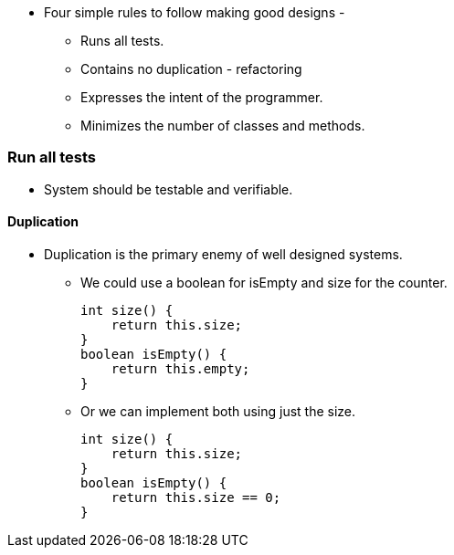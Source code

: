 * Four simple rules to follow making good designs -
** Runs all tests.
** Contains no duplication - refactoring
** Expresses the intent of the programmer.
** Minimizes the number of classes and methods.

=== Run all tests
* System should be testable and verifiable.

==== Duplication
* Duplication is the primary enemy of well designed systems.
** We could use a boolean for isEmpty and size for the counter.
[source ,java]
int size() {
    return this.size;
}
boolean isEmpty() {
    return this.empty;
}

** Or we can implement both using just the size.
[source, java]
int size() {
    return this.size;
}
boolean isEmpty() {
    return this.size == 0;
}
